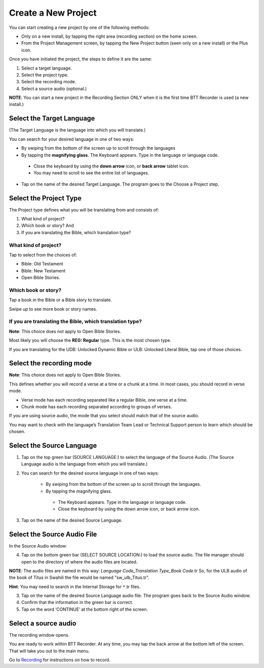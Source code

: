 Create a New Project
########################

You can start creating a new project by one of the following methods:

* Only on a new install, by tapping the right area (recording section) on the home screen. 
* From the Project Management screen, by tapping the New Project button (seen only on a new install) or the Plus icon. 

Once you have initiated the project, the steps to define it are the same:

1.	Select a target language. 
2.	Select the project type. 
3.	Select the recording mode.
4.	Select a source audio (optional.) 

**NOTE**: You can start a new project in the Recording Section ONLY when it is the first time BTT Recorder is used (a new install.)


Select the Target Language
***********************************
(The Target Language is the language into which you will translate.)

You can search for your desired language in one of two ways:
   
* By swiping from the bottom of the screen up to scroll through the languages
     
* By tapping the **magnifying glass**. The Keyboard appears. Type in the language or language code. 

 * Close the keyboard by using the **down arrow** icon, or **back arrow** tablet icon.
 * You may need to scroll to see the entire list of languages.

* Tap on the name of the desired Target Language. The program goes to the Choose a Project step.
 
Select the Project Type
****************************
The Project type defines what you will be translating from and consists of:

1. What kind of project? 

2. Which book or story? And 

3. If you are translating the Bible, which translation type?


What kind of project? 
==============

Tap to select from the choices of:

*	Bible: Old Testament 

*	Bible: New Testament

*	Open Bible Stories. 

Which book or story?
===============
	
Tap a book in the Bible or a Bible story to translate. 

Swipe up to see more book or story names.

If you are translating the Bible, which translation type?
=======================================

**Note**: This choice does not apply to Open Bible Stories.

Most likely you will choose the **REG: Regular** type. This is the most chosen type.

If you are translating for the UDB: Unlocked Dynamic Bible or ULB: Unlocked Literal Bible, tap one of those choices.

Select the recording mode
**********************************
**Note**: This choice does not apply to Open Bible Stories.

This defines whether you will record a verse at a time or a chunk at a time. In most cases, you should record in verse mode. 

* Verse mode has each recording separated like a regular Bible, one verse at a time.

* Chunk mode has each recording separated according to groups of verses. 

If you are using source audio, the mode that you select should match that of the source audio. 

You may want to check with the language’s Translation Team Lead or Technical Support person to learn which should be chosen.

Select the Source Language
*********************************

1. Tap on the top green bar (SOURCE LANGUAGE:) to select the language of the Source Audio. (The Source Language audio is the language from which you will translate.)

2. You can search for the desired source language in one of two ways:
  
    * By swiping from the bottom of the screen up to scroll through the languages.
    
    * By tapping the magnifying glass.
     * The Keyboard appears. Type in the language or language code. 
     * Close the keyboard by using the down arrow icon, or back arrow icon.

3. Tap on the name of the desired Source Language. 

Select the Source Audio File
***********************************

In the Source Audio window:

4. Tap on the bottom green bar (SELECT SOURCE LOCATION:) to load the source audio. The file manager should open to the directory of where the audio files are located.

**NOTE**: The audio files are named in this way: *Language Code_Translation Type_Book Code*.tr  So, for the ULB audio of the book of Titus in Swahili the file would be named "sw_ulb_Titus.tr". 

**Hint**: You may need to search in the Internal Storage for ``*``.tr files. 

3. Tap on the name of the desired Source Language audio file. The program goes back to the Source Audio window.

4. Confirm that the information in the green bar is correct. 

5. Tap on the word ‘CONTINUE’ at the bottom right of the screen. 


Select a source audio
***************************

The recording window opens.

You are ready to work within BTT Recorder. At any time, you may tap the back arrow at the bottom left of the screen. That will take you out to the main menu.

Go to `Recording <https://btt-recorder.readthedocs.io/en/latest/recording.html>`_ for instructions on how to record.

